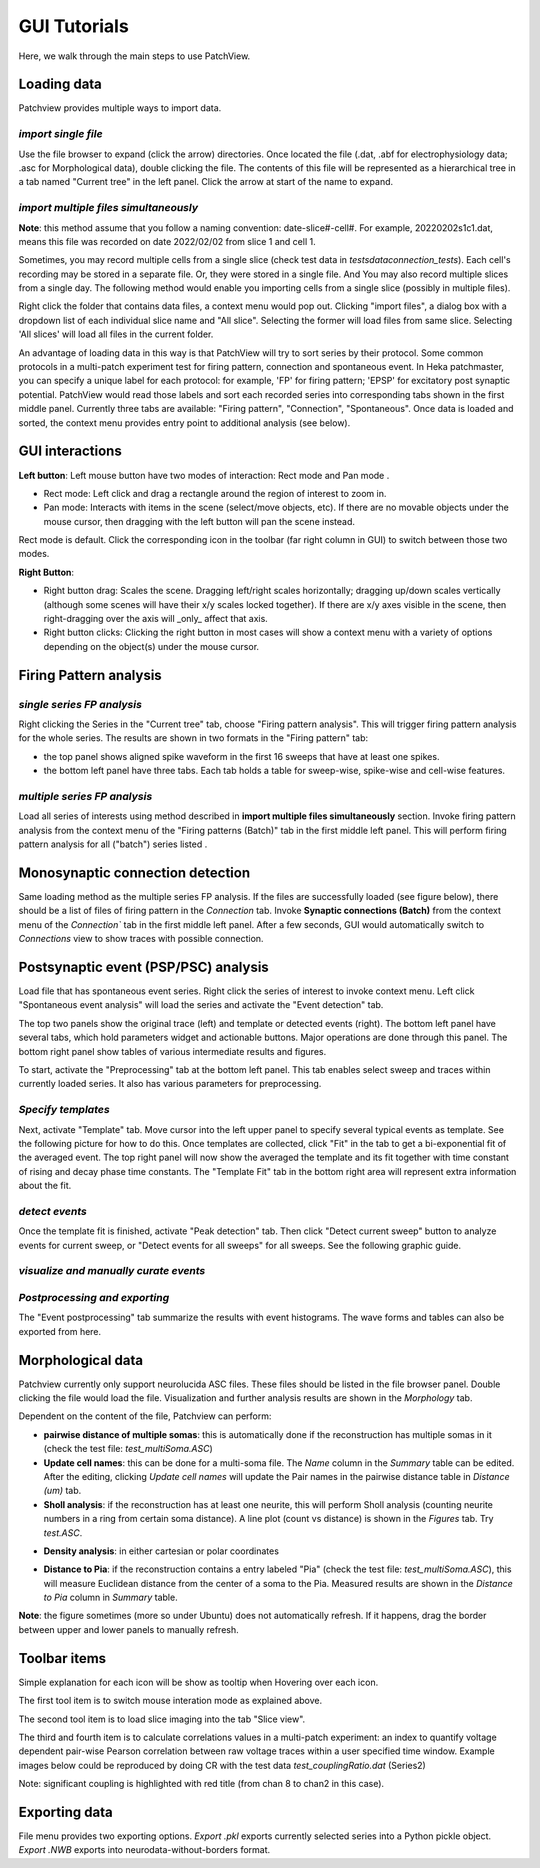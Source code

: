 ================
GUI Tutorials
================
Here, we walk through the main steps to use PatchView.

**Loading data**
-----------------
Patchview provides multiple ways to import data.

*import single file*
^^^^^^^^^^^^^^^^^^^^^^
Use the file browser to expand (click the arrow) directories. Once located the file (.dat, .abf for electrophysiology data; .asc for Morphological data), double clicking
the file. The contents of this file will be represented as a hierarchical tree in a tab named "Current tree" in the
left panel. Click the arrow at start of the name to expand. 

*import multiple files simultaneously*
^^^^^^^^^^^^^^^^^^^^^^^^^^^^^^^^^^^^^^^

**Note**: this method assume that you follow a naming convention: date-slice#-cell#. For example, 20220202s1c1.dat, means
this file was recorded on date 2022/02/02 from slice 1 and cell 1. 

Sometimes, you may record multiple cells from a single slice (check test data in `tests\data\connection_tests`). Each cell's recording may be stored in a separate file. 
Or, they were stored in a single file. And You may also record multiple slices from a single day.
The following method would enable you importing cells from a single slice (possibly in multiple files). 

Right click the folder that contains data files, a context menu would pop out. Clicking "import files", a dialog box with
a dropdown list of each individual slice name and "All slice". Selecting the former will load files from same slice.
Selecting 'All slices' will load all files in the current folder. 

An advantage of loading data in this way is that PatchView will try to sort series by their protocol. Some common protocols
in a multi-patch experiment test for firing pattern, connection and spontaneous event. In Heka patchmaster, you can specify
a unique label for each protocol: for example, 'FP' for firing pattern; 'EPSP' for excitatory post synaptic potential.
PatchView would read those labels and sort each recorded series into corresponding tabs shown in the first middle panel.
Currently three tabs are available: "Firing pattern", "Connection", "Spontaneous". Once data is loaded and sorted, the context menu provides entry point to additional analysis (see below).  

**GUI interactions**
-------------------------------------

**Left button**:  Left mouse button have two modes of interaction: Rect mode |mouseMode1| and Pan mode |mouseMode2|. 

* Rect mode: Left click and drag a rectangle around the region of interest to zoom in.
* Pan mode:  Interacts with items in the scene (select/move objects, etc). If there are no movable objects under the mouse cursor, then dragging with the left button will pan the scene instead. 

Rect mode is default. Click the corresponding icon in the toolbar (far right column in GUI) to switch between
those two modes.

**Right Button**:

* Right button drag: Scales the scene. Dragging left/right scales horizontally; dragging up/down scales vertically (although some scenes will have their x/y scales locked together). If there are x/y axes visible in the scene, then right-dragging over the axis will _only_ affect that axis. 
* Right button clicks: Clicking the right button in most cases will show a context menu with a variety of options depending on the object(s) under the mouse cursor. 


.. |mouseMode1| image:: resources/icons/rectangle.png
    :height: 25px
.. |mouseMode2| image:: resources/icons/navigation.png
    :height: 25px

**Firing Pattern analysis**
----------------------------
*single series FP analysis*
^^^^^^^^^^^^^^^^^^^^^^^^^^^^^
Right clicking the Series in the "Current tree" tab, choose "Firing pattern analysis". This will trigger firing pattern
analysis for the whole series. The results are shown in two formats in the "Firing pattern" tab: 

* the top panel shows aligned spike waveform in the first 16 sweeps that have at least one spikes.
* the bottom left panel have three tabs. Each tab holds a table for sweep-wise, spike-wise and cell-wise features.

*multiple series FP analysis*
^^^^^^^^^^^^^^^^^^^^^^^^^^^^^^^
Load all series of interests using method described in **import multiple files simultaneously** section. Invoke firing 
pattern analysis from the context menu of the "Firing patterns (Batch)" tab in the first middle left panel. This will perform firing pattern analysis for all ("batch") series listed .

**Monosynaptic connection detection**
-------------------------------------------
Same loading method as the multiple series FP analysis. If the files are successfully loaded (see figure below), there should be a list of 
files of firing pattern in the `Connection` tab. Invoke **Synaptic connections (Batch)** from the context menu of 
the `Connection`` tab in the first middle left panel. After a few seconds, GUI would automatically switch to `Connections` view to show traces with possible connection.

.. image:: resources/images/connectionTraces_loaded2.png
    :width: 300
    :alt: Alternative text


**Postsynaptic event (PSP/PSC) analysis**
-------------------------------------------
Load file that has spontaneous event series. Right click the series of interest to invoke context menu. Left click
"Spontaneous event analysis" will load the series and activate the "Event detection" tab. 

The top two panels show the original trace (left) and template or detected events (right). The bottom left panel have
several tabs, which hold parameters widget and actionable buttons. Major operations are done through this panel. The
bottom right panel show tables of various intermediate results and figures.

To start, activate the "Preprocessing" tab at the bottom left panel. This tab enables select sweep and traces within
currently loaded series. It also has various parameters for preprocessing.

*Specify templates*
^^^^^^^^^^^^^^^^^^^^^^
Next, activate "Template" tab. Move cursor into the left upper panel to specify several typical events as template. See the following
picture for how to do this. Once templates are collected, click "Fit" in the tab to get a bi-exponential fit of the averaged event.
The top right panel will now show the averaged the template and its fit together with time constant of rising and decay phase time constants.
The "Template Fit" tab in the bottom right area will represent extra information about the fit.

.. image:: resources/images/event_template.png
    :width: 800
    :alt: Alternative text

*detect events*
^^^^^^^^^^^^^^^^^^^^^^
Once the template fit is finished, activate "Peak detection" tab. Then click "Detect current sweep" button to analyze events
for current sweep, or "Detect events for all sweeps" for all sweeps.  See the following graphic guide. 

.. image:: resources/images/event_sweep.png
    :width: 800
    :alt: Alternative text

*visualize and manually curate events*
^^^^^^^^^^^^^^^^^^^^^^^^^^^^^^^^^^^^^^^
.. image:: resources/images/event_curate.png
    :width: 800
    :alt: Alternative text

*Postprocessing and exporting*
^^^^^^^^^^^^^^^^^^^^^^^^^^^^^^^
The "Event postprocessing" tab summarize the results with event histograms. The wave forms and tables can also be exported
from here.

.. image:: resources/images/event_histExport.png
    :width: 800
    :alt: Alternative text

**Morphological data**
---------------------------
Patchview currently only support neurolucida ASC files. These files should be listed in the file browser panel.
Double clicking the file would load the file. Visualization and further analysis results are shown in the `Morphology` tab.

Dependent on the content of the file, Patchview can perform:

* **pairwise distance of multiple somas**: this is automatically done if the reconstruction has multiple somas in it (check the test file: `test_multiSoma.ASC`)

*  **Update cell names**: this can be done for a multi-soma file. The `Name` column in the `Summary` table can be edited. After the editing, clicking `Update cell names` will update the Pair names in the  pairwise distance table  in `Distance (um)` tab. 
  
* **Sholl analysis**: if the reconstruction has at least one neurite, this will perform Sholl analysis (counting neurite numbers in a ring from certain soma distance). A line plot (count vs distance) is shown in the `Figures` tab. Try `test.ASC`.

.. image:: resources/images/morphor_tree.png
    :width: 800
    :alt: Alternative text

* **Density analysis**: in either cartesian or polar coordinates
.. image:: resources/images/density.png
    :width: 800
    :alt: Alternative text
    
.. image:: resources/images/morphor_polar.png
    :width: 400
    :alt: Alternative text
*  **Distance to Pia**: if the reconstruction contains a entry labeled "Pia" (check the test file: `test_multiSoma.ASC`), this will measure Euclidean distance from the center of a soma to the Pia. Measured results are shown in the `Distance to Pia` column in `Summary` table.

.. image:: resources/images/measurePiaToSomas.png
    :width: 800
    :alt: Alternative text

**Note**: the figure sometimes (more so under Ubuntu) does not automatically refresh. If it happens, drag the border between upper and lower panels to manually refresh.

**Toolbar items**
------------------------

Simple explanation for each icon will be show as tooltip when Hovering over each icon.

The first tool item |mouseInteract| is to switch mouse interation mode as explained above. 

The second tool item |sliceview| is to load slice imaging into the tab "Slice view".

The third |CR|  and fourth item  |corr| is to calculate correlations values in a multi-patch experiment: an index to quantify voltage dependent pair-wise Pearson correlation between raw voltage traces within a user specified time window.
Example images below could be reproduced by doing CR with the test data `test_couplingRatio.dat` (Series2)

Note: significant coupling is highlighted with red title (from chan 8 to chan2 in this case).

.. image:: resources/images/test_CR.png
    :width: 600
    :alt: Alternative text

.. |mouseInteract| image:: resources/icons/rectangle.png 
    :height: 20px
.. |sliceview| image:: resources/icons/neuron.png 
    :height: 20px
.. |CR| image:: resources/icons/GP1.png 
    :height: 20px
.. |corr| image:: resources/icons/GPcorr.png
    :height: 20px

**Exporting data**
---------------------------
File menu provides two exporting options. `Export .pkl` exports currently selected series into a Python pickle object. `Export .NWB` exports into neurodata-without-borders format.


